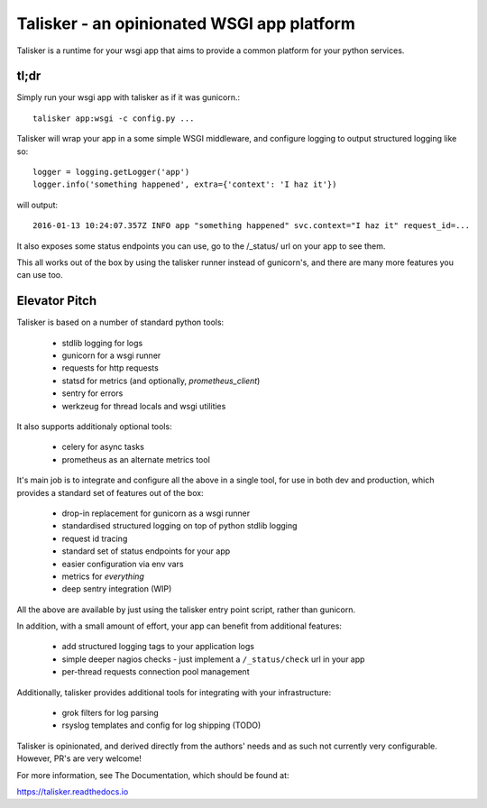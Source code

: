 
===========================================
Talisker - an opinionated WSGI app platform
===========================================

.. image:: https://img.shields.io/pypi/v/talisker.svg
    :target: https://pypi.python.org/pypi/talisker

.. image:: https://img.shields.io/travis/canonical-ols/talisker.svg
    :target: https://travis-ci.org/canonical-ols/talisker

.. image:: https://readthedocs.org/projects/talisker/badge/?version=latest
    :target: https://readthedocs.org/projects/talisker/?badge=latest
    :alt: Documentation Status


Talisker is a runtime for your wsgi app that aims to provide a common
platform for your python services.

tl;dr
-----

Simply run your wsgi app with talisker as if it was gunicorn.::

    talisker app:wsgi -c config.py ...

Talisker will wrap your app in a some simple WSGI middleware, and configure
logging to output structured logging like so::

    logger = logging.getLogger('app')
    logger.info('something happened', extra={'context': 'I haz it'})

will output::

    2016-01-13 10:24:07.357Z INFO app "something happened" svc.context="I haz it" request_id=...

It also exposes some status endpoints you can use, go to the /_status/
url on your app to see them.

This all works out of the box by using the talisker runner instead of
gunicorn's, and there are many more features you can use too.


Elevator Pitch
--------------

Talisker is based on a number of standard python tools:

 - stdlib logging for logs
 - gunicorn for a wsgi runner
 - requests for http requests
 - statsd for metrics (and optionally, `prometheus_client`)
 - sentry for errors
 - werkzeug for thread locals and wsgi utilities

It also supports additionaly optional tools:

 - celery for async tasks
 - prometheus as an alternate metrics tool

It's main job is to integrate and configure all the above in a single tool, for
use in both dev and production, which provides a standard set of features out
of the box:

  - drop-in replacement for gunicorn as a wsgi runner
  - standardised structured logging on top of python stdlib logging
  - request id tracing
  - standard set of status endpoints for your app
  - easier configuration via env vars
  - metrics for *everything*
  - deep sentry integration (WIP)


All the above are available by just using the talisker entry point script,
rather than gunicorn.

In addition, with a small amount of effort, your app can benefit from additional features:

  - add structured logging tags to your application logs
  - simple deeper nagios checks - just implement a ``/_status/check`` url in your app
  - per-thread requests connection pool management

Additionally, talisker provides additional tools for integrating with your
infrastructure:

  - grok filters for log parsing
  - rsyslog templates and config for log shipping (TODO)

Talisker is opinionated, and derived directly from the authors' needs and
as such not currently very configurable. However, PR's are very welcome!

For more information, see The Documentation, which should be found at:

https://talisker.readthedocs.io
